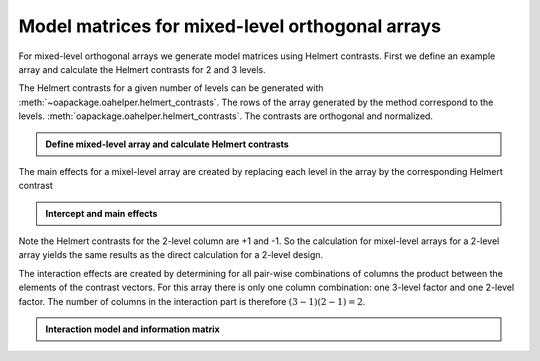 Model matrices for mixed-level orthogonal arrays
================================================


For mixed-level orthogonal arrays we generate model matrices using Helmert contrasts.
First we define an example array and calculate the Helmert contrasts for 2 and 3 levels.

The Helmert contrasts for a given number of levels can be generated with :meth:`~oapackage.oahelper.helmert_contrasts`.
The rows of the array generated by the method correspond to the levels.
:meth:`oapackage.oahelper.helmert_contrasts`. The contrasts are orthogonal and normalized.

.. testsetup::
   
    import numpy as np
    np.set_printoptions(precision=3, suppress=True)
    import oapackage
   
.. admonition:: Define mixed-level array and calculate Helmert contrasts 


  .. doctest:: 
   
    >>> array = oapackage.exampleArray(54,1)
    exampleArray 54: root array in OA(6,2,3^1 2^1)
    >>> array.showarray()
    array:
      0   0
      0   1
      1   0
      1   1
      2   0
      2   1
    >>> hc3 = oapackage.oahelper.helmert_contrasts(3)
    >>> hc2 = oapackage.oahelper.helmert_contrasts(2)
    >>> print(hc3)
    [[-1.225 -0.707]
     [ 1.225 -0.707]
     [ 0.     1.414]]
    >>> print(hc2)
    [[-1.]
     [ 1.]]    
    >>> # the Helmert contrasts are orthognal and normalized 
    >>> print(hc3.T.dot(hc3))
    [[3. 0.]
     [0. 3.]]
    >>> print(hc2.T.dot(hc2))
    [[2.]]


The main effects for a mixel-level array are created by replacing each level in the array by the corresponding Helmert contrast

.. admonition:: Intercept and main effects 

  .. doctest:: 
  
    >>> X=oapackage.array2modelmatrix(array, 'm', 1)
    >>> print(X)
    [[ 1.    -1.225 -0.707 -1.   ]
     [ 1.    -1.225 -0.707  1.   ]
     [ 1.     1.225 -0.707 -1.   ]
     [ 1.     1.225 -0.707  1.   ]
     [ 1.     0.     1.414 -1.   ]
     [ 1.     0.     1.414  1.   ]]
         
Note the Helmert contrasts for the 2-level column are +1 and -1. So the calculation for mixel-level arrays for a 2-level array
yields the same results as the direct calculation for a 2-level design.
         
The interaction effects are created by determining for all pair-wise combinations of columns the 
product between the elements of the contrast vectors.
For this array there is only one column combination: one 3-level factor and one 2-level factor.
The number of columns in the interaction part is therefore :math:`(3-1)(2-1) = 2`.
         
.. admonition:: Interaction model and information matrix

  .. doctest::    

    >>> X=oapackage.array2modelmatrix(array, 'i', 1)
    >>> print(X)
    [[ 1.    -1.225 -0.707 -1.     1.225  0.707]
     [ 1.    -1.225 -0.707  1.    -1.225 -0.707]
     [ 1.     1.225 -0.707 -1.    -1.225  0.707]
     [ 1.     1.225 -0.707  1.     1.225 -0.707]
     [ 1.     0.     1.414 -1.    -0.    -1.414]
     [ 1.     0.     1.414  1.     0.     1.414]]    
    >>> M=X.T.dot(X)
    >>> print(M)
    [[6. 0. 0. 0. 0. 0.]
     [0. 6. 0. 0. 0. 0.]
     [0. 0. 6. 0. 0. 0.]
     [0. 0. 0. 6. 0. 0.]
     [0. 0. 0. 0. 6. 0.]
     [0. 0. 0. 0. 0. 6.]]    
